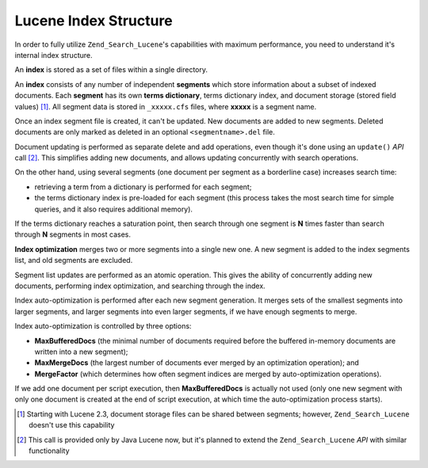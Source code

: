 .. _learning.lucene.index-structure:

Lucene Index Structure
======================

In order to fully utilize ``Zend_Search_Lucene``'s capabilities with maximum performance, you need to understand it's internal index structure.

An **index** is stored as a set of files within a single directory.

An **index** consists of any number of independent **segments** which store information about a subset of indexed documents. Each **segment** has its own **terms dictionary**, terms dictionary index, and document storage (stored field values) [#]_. All segment data is stored in ``_xxxxx.cfs`` files, where **xxxxx** is a segment name.

Once an index segment file is created, it can't be updated. New documents are added to new segments. Deleted documents are only marked as deleted in an optional ``<segmentname>.del`` file.

Document updating is performed as separate delete and add operations, even though it's done using an ``update()`` *API* call [#]_. This simplifies adding new documents, and allows updating concurrently with search operations.

On the other hand, using several segments (one document per segment as a borderline case) increases search time:

- retrieving a term from a dictionary is performed for each segment;

- the terms dictionary index is pre-loaded for each segment (this process takes the most search time for simple queries, and it also requires additional memory).

If the terms dictionary reaches a saturation point, then search through one segment is **N** times faster than search through **N** segments in most cases.

**Index optimization** merges two or more segments into a single new one. A new segment is added to the index segments list, and old segments are excluded.

Segment list updates are performed as an atomic operation. This gives the ability of concurrently adding new documents, performing index optimization, and searching through the index.

Index auto-optimization is performed after each new segment generation. It merges sets of the smallest segments into larger segments, and larger segments into even larger segments, if we have enough segments to merge.

Index auto-optimization is controlled by three options:

- **MaxBufferedDocs** (the minimal number of documents required before the buffered in-memory documents are written into a new segment);

- **MaxMergeDocs** (the largest number of documents ever merged by an optimization operation); and

- **MergeFactor** (which determines how often segment indices are merged by auto-optimization operations).

If we add one document per script execution, then **MaxBufferedDocs** is actually not used (only one new segment with only one document is created at the end of script execution, at which time the auto-optimization process starts).



.. [#] Starting with Lucene 2.3, document storage files can be shared between segments; however, ``Zend_Search_Lucene`` doesn't use this capability
.. [#] This call is provided only by Java Lucene now, but it's planned to extend the ``Zend_Search_Lucene`` *API* with similar functionality
